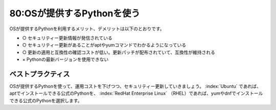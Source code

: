 ===========================
80:OSが提供するPythonを使う
===========================

OSが提供するPythonを利用するメリット、デメリットは以下のとおりです。

* ○ セキュリティー更新情報が発信されている
* ○ セキュリティー更新があることがaptやyumコマンドでわかるようになっている
* ○ 更新の適用と互換性の確認コストが低い。更新パッチが配布されていて、互換性が維持される
* × Pythonの最新バージョンを使用できない


ベストプラクティス
===========================

OSが提供するPythonを使って、運用コストを下げつつ、セキュリティー更新していきましょう。
:index:`Ubuntu` であれば、aptでインストールできる公式のPythonを、 :index:`RedHat Enterprise Linux` （RHEL）であれば、yumやdnfでインストールできる公式のPythonを選択します。

.. omission::

